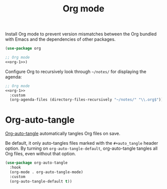 #+title: Org mode

Install Org mode to prevent version mismatches between the Org bundled with Emacs and the dependencies of other packages.

#+name: org-1
#+begin_src emacs-lisp
  (use-package org
#+end_src

#+headers: :exports none
#+begin_src emacs-lisp
  ;; Org mode
  <<org-1>>)
#+end_src

Configure Org to recursively look through =~/notes/= for displaying the agenda:

#+headers: :noweb yes
#+headers: :tangle org.el
#+headers: :exports none
#+begin_src emacs-lisp
  ;; Org mode
  <<org-1>>
    :custom
    (org-agenda-files (directory-files-recursively "~/notes/" "\\.org$")))
#+end_src

* Org-auto-tangle
:PROPERTIES:
:CUSTOM_ID: org-auto-tangle
:END:

[[https://github.com/yilkalargaw/org-auto-tangle][Org-auto-tangle]] automatically tangles Org files on save.

Be default, it only auto-tangles files marked with the =#+auto_tangle= header option.
By turning on =org-auto-tangle-default=, org-auto-tangle tangles all Org files, even without that option.

#+begin_src emacs-lisp :tangle org.el
  (use-package org-auto-tangle
    :hook
    (org-mode . org-auto-tangle-mode)
    :custom
    (org-auto-tangle-default t))
#+end_src
